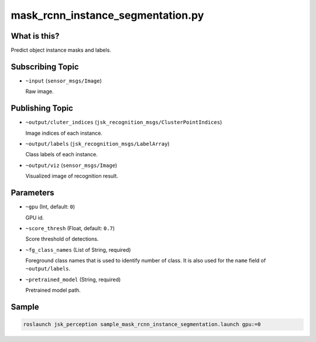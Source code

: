 mask_rcnn_instance_segmentation.py
==================================

What is this?
-------------

.. image:: ./images/mask_rcnn_instance_segmentation.jpg

Predict object instance masks and labels.


Subscribing Topic
-----------------

* ``~input`` (``sensor_msgs/Image``)

  Raw image.


Publishing Topic
----------------

* ``~output/cluter_indices`` (``jsk_recognition_msgs/ClusterPointIndices``)

  Image indices of each instance.

* ``~output/labels`` (``jsk_recognition_msgs/LabelArray``)

  Class labels of each instance.

* ``~output/viz`` (``sensor_msgs/Image``)

  Visualized image of recognition result.


Parameters
----------

* ``~gpu`` (Int, default: ``0``)

  GPU id.

* ``~score_thresh`` (Float, default: ``0.7``)

  Score threshold of detections.

* ``~fg_class_names`` (List of String, required)

  Foreground class names that is used to identify number of class.
  It is also used for the ``name`` field of ``~output/labels``.

* ``~pretrained_model`` (String, required)

  Pretrained model path.


Sample
------

.. code-block:: bash

  roslaunch jsk_perception sample_mask_rcnn_instance_segmentation.launch gpu:=0
